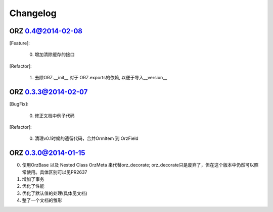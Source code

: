 Changelog
^^^^^^^^^

ORZ 0.4@2014-02-08
''''''''''''''''''''

[Feature]:

    0. 增加清除缓存的接口

[Refactor]:

    1. 去除ORZ.__init__ 对于 ORZ.exports的依赖, 以便于导入__version__

ORZ 0.3.3@2014-02-07
''''''''''''''''''''

[BugFix]:

    0. 修正文档中例子代码

[Refactor]:

    0. 清理v0.1时候的遗留代码，合并OrmItem 到 OrzField


ORZ 0.3.0@2014-01-15
''''''''''''''''''''

0. 使用OrzBase 以及 Nested Class OrzMeta 来代替orz\_decorate;
   orz\_decorate只是废弃了，但在这个版本中仍然可以照常使用。具体区别可以见PR2637
1. 增加了事务
2. 优化了性能
3. 优化了默认值的处理(具体见文档)
4. 整了一个文档的雏形


